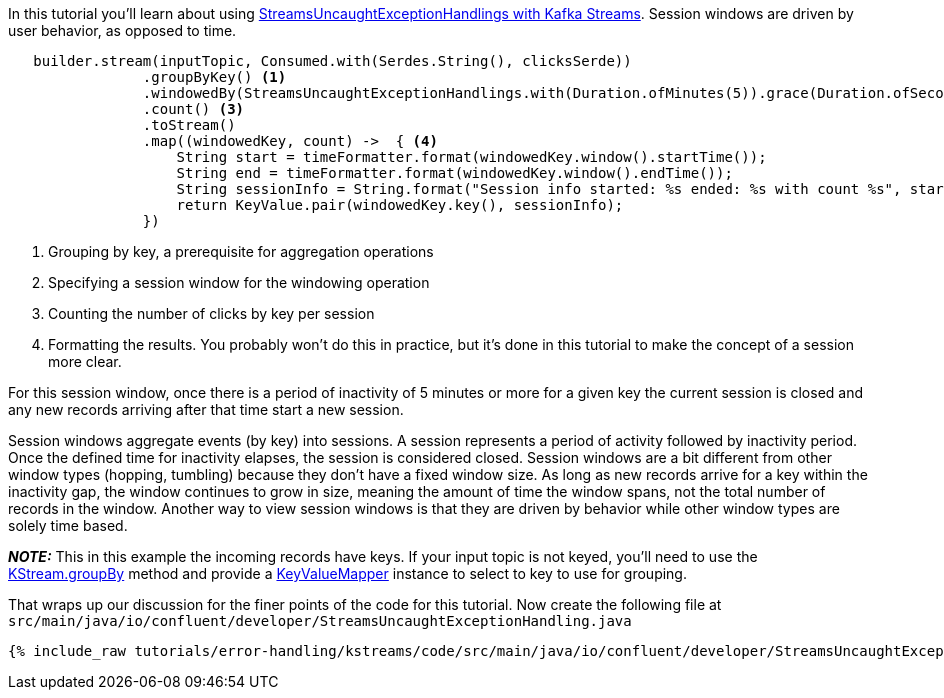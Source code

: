 ////
In this file you describe the Kafka streams topology, and should cover the main points of the tutorial.
The text assumes a method buildTopology exists and constructs the Kafka Streams application.  Feel free to modify the text below to suit your needs.
////

In this tutorial you'll learn about using https://docs.confluent.io/platform/current/streams/developer-guide/dsl-api.html#error-handling[StreamsUncaughtExceptionHandlings with Kafka Streams].  Session windows are driven by user behavior, as opposed to time.


[source, java]
----

   builder.stream(inputTopic, Consumed.with(Serdes.String(), clicksSerde))
                .groupByKey() <1>
                .windowedBy(StreamsUncaughtExceptionHandlings.with(Duration.ofMinutes(5)).grace(Duration.ofSeconds(30))) <2>
                .count() <3>
                .toStream()
                .map((windowedKey, count) ->  { <4>
                    String start = timeFormatter.format(windowedKey.window().startTime());
                    String end = timeFormatter.format(windowedKey.window().endTime());
                    String sessionInfo = String.format("Session info started: %s ended: %s with count %s", start, end, count);
                    return KeyValue.pair(windowedKey.key(), sessionInfo);
                })


----

<1> Grouping by key, a prerequisite for aggregation operations
<2> Specifying a session window for the windowing operation
<3> Counting the number of clicks by key per session
<4> Formatting the results.  You probably won't do this in practice, but it's done in this tutorial to make the concept of a session more clear.

For this session window, once there is a period of inactivity of 5 minutes or more for a given key the current session is closed and any new records arriving after that time start a new session.

Session windows aggregate events (by key) into sessions.  A session represents a period of activity followed by inactivity period.  Once the defined time for inactivity elapses, the session is considered closed.  Session windows are a bit different from other window types (hopping, tumbling) because they don't have a fixed window size.  As long as new records arrive for a key within the inactivity gap, the window continues to grow in size, meaning the amount of time the window spans, not the total number of records in the window.  Another way to view session windows is that they are driven by behavior while other window types are solely time based.

_**NOTE:**_ This in this example the incoming records have keys.  If your input topic is not keyed, you'll need to use the https://javadoc.io/static/org.apache.kafka/kafka-streams/2.7.0/org/apache/kafka/streams/kstream/KStream.html#groupBy-org.apache.kafka.streams.kstream.KeyValueMapper-[KStream.groupBy] method and provide a https://javadoc.io/static/org.apache.kafka/kafka-streams/2.7.0/org/apache/kafka/streams/kstream/KeyValueMapper.html[KeyValueMapper] instance to select to key to use for grouping.


That wraps up our discussion for the finer points of the code for this tutorial.  Now create the following file at `src/main/java/io/confluent/developer/StreamsUncaughtExceptionHandling.java`

+++++
<pre class="snippet"><code class="java">{% include_raw tutorials/error-handling/kstreams/code/src/main/java/io/confluent/developer/StreamsUncaughtExceptionHandling.java %}</code></pre>
+++++
